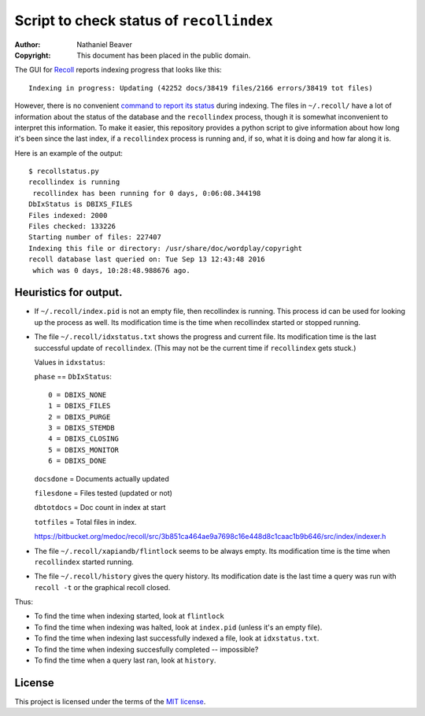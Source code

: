 .. -*- coding: utf-8 -*-

=========================================
Script to check status of ``recollindex``
=========================================

:Author: Nathaniel Beaver
:Copyright: This document has been placed in the public domain.

The GUI for `Recoll`_ reports indexing progress that looks like this::

    Indexing in progress: Updating (42252 docs/38419 files/2166 errors/38419 tot files)

However, there is no convenient `command to report its status`_ during indexing.
The files in ``~/.recoll/`` have a lot of information about the status of the database and the ``recollindex`` process,
though it is somewhat inconvenient to interpret this information.
To make it easier,
this repository provides a python script to give information about how long it's been since the last index,
if a ``recollindex`` process is running and, if so,
what it is doing and how far along it is.

.. _Recoll: http://www.lesbonscomptes.com/recoll/
.. _command to report its status: https://www.lesbonscomptes.com/recoll/bitbucket-issues-recoll/issue-154.html

Here is an example of the output::

    $ recollstatus.py
    recollindex is running
     recollindex has been running for 0 days, 0:06:08.344198
    DbIxStatus is DBIXS_FILES
    Files indexed: 2000
    Files checked: 133226
    Starting number of files: 227407
    Indexing this file or directory: /usr/share/doc/wordplay/copyright
    recoll database last queried on: Tue Sep 13 12:43:48 2016
     which was 0 days, 10:28:48.988676 ago.

----------------------
Heuristics for output.
----------------------

- If ``~/.recoll/index.pid`` is not an empty file, then recollindex is running.
  This process id can be used for looking up the process as well.
  Its modification time is the time when recollindex started or stopped running.
- The file ``~/.recoll/idxstatus.txt`` shows the progress and current file.
  Its modification time is the last successful update of ``recollindex``.
  (This may not be the current time if ``recollindex`` gets stuck.)

  Values in ``idxstatus``:

  ``phase`` == ``DbIxStatus``::
  
      0 = DBIXS_NONE
      1 = DBIXS_FILES
      2 = DBIXS_PURGE
      3 = DBIXS_STEMDB
      4 = DBIXS_CLOSING
      5 = DBIXS_MONITOR
      6 = DBIXS_DONE

  ``docsdone`` = Documents actually updated

  ``filesdone`` = Files tested (updated or not)

  ``dbtotdocs`` = Doc count in index at start

  ``totfiles`` = Total files in index.

  https://bitbucket.org/medoc/recoll/src/3b851ca464ae9a7698c16e448d8c1caac1b9b646/src/index/indexer.h

- The file ``~/.recoll/xapiandb/flintlock`` seems to be always empty.
  Its modification time is the time when ``recollindex`` started running.
- The file ``~/.recoll/history`` gives the query history.
  Its modification date is the last time a query was run with ``recoll -t`` or the graphical recoll closed.

Thus:

- To find the time when indexing started, look at ``flintlock``
- To find the time when indexing was halted, look at ``index.pid`` (unless it's an empty file).
- To find the time when indexing last successfully indexed a file, look at ``idxstatus.txt``.
- To find the time when indexing succesfully completed -- impossible?
- To find the time when a query last ran, look at ``history``.

-------
License
-------

This project is licensed under the terms of the `MIT license`_.

.. _MIT license: LICENSE.txt
